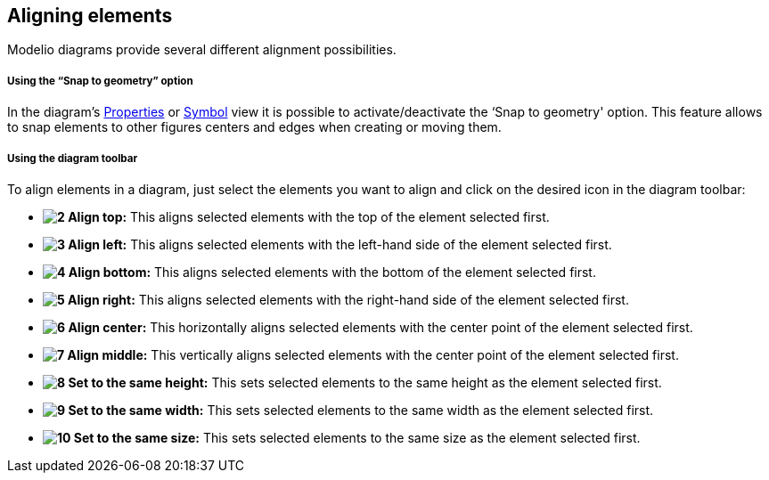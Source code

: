 [[Aligning-elements]]

[[aligning-elements]]
Aligning elements
-----------------

Modelio diagrams provide several different alignment possibilities.

[[Using-the-ldquoSnap-to-geometryrdquo-option]]

[[using-the-snap-to-geometry-option]]
Using the “Snap to geometry” option
+++++++++++++++++++++++++++++++++++

In the diagram’s link:Modeler-_modeler_interface_properties_view.html[Properties] or link:Modeler-_modeler_interface_symbol_view.html[Symbol] view it is possible to activate/deactivate the ‘Snap to geometry' option. This feature allows to snap elements to other figures centers and edges when creating or moving them.

[[Using-the-diagram-toolbar]]

[[using-the-diagram-toolbar]]
Using the diagram toolbar
+++++++++++++++++++++++++

To align elements in a diagram, just select the elements you want to align and click on the desired icon in the diagram toolbar:

* *image:images/Modeler-_modeler_diagrams_aligning/align_top.png[2] Align top:* This aligns selected elements with the top of the element selected first.
* *image:images/Modeler-_modeler_diagrams_aligning/align_left.png[3] Align left:* This aligns selected elements with the left-hand side of the element selected first.
* *image:images/Modeler-_modeler_diagrams_aligning/align_bottom.png[4] Align bottom:* This aligns selected elements with the bottom of the element selected first.
* *image:images/Modeler-_modeler_diagrams_aligning/align_right.png[5] Align right:* This aligns selected elements with the right-hand side of the element selected first.
* *image:images/Modeler-_modeler_diagrams_aligning/align_center_h.png[6] Align center:* This horizontally aligns selected elements with the center point of the element selected first.
* *image:images/Modeler-_modeler_diagrams_aligning/align_center_v.png[7] Align middle:* This vertically aligns selected elements with the center point of the element selected first.
* *image:images/Modeler-_modeler_diagrams_aligning/same_height.png[8] Set to the same height:* This sets selected elements to the same height as the element selected first.
* *image:images/Modeler-_modeler_diagrams_aligning/same_width.png[9] Set to the same width:* This sets selected elements to the same width as the element selected first.
* *image:images/Modeler-_modeler_diagrams_aligning/same_size.png[10] Set to the same size:* This sets selected elements to the same size as the element selected first.


